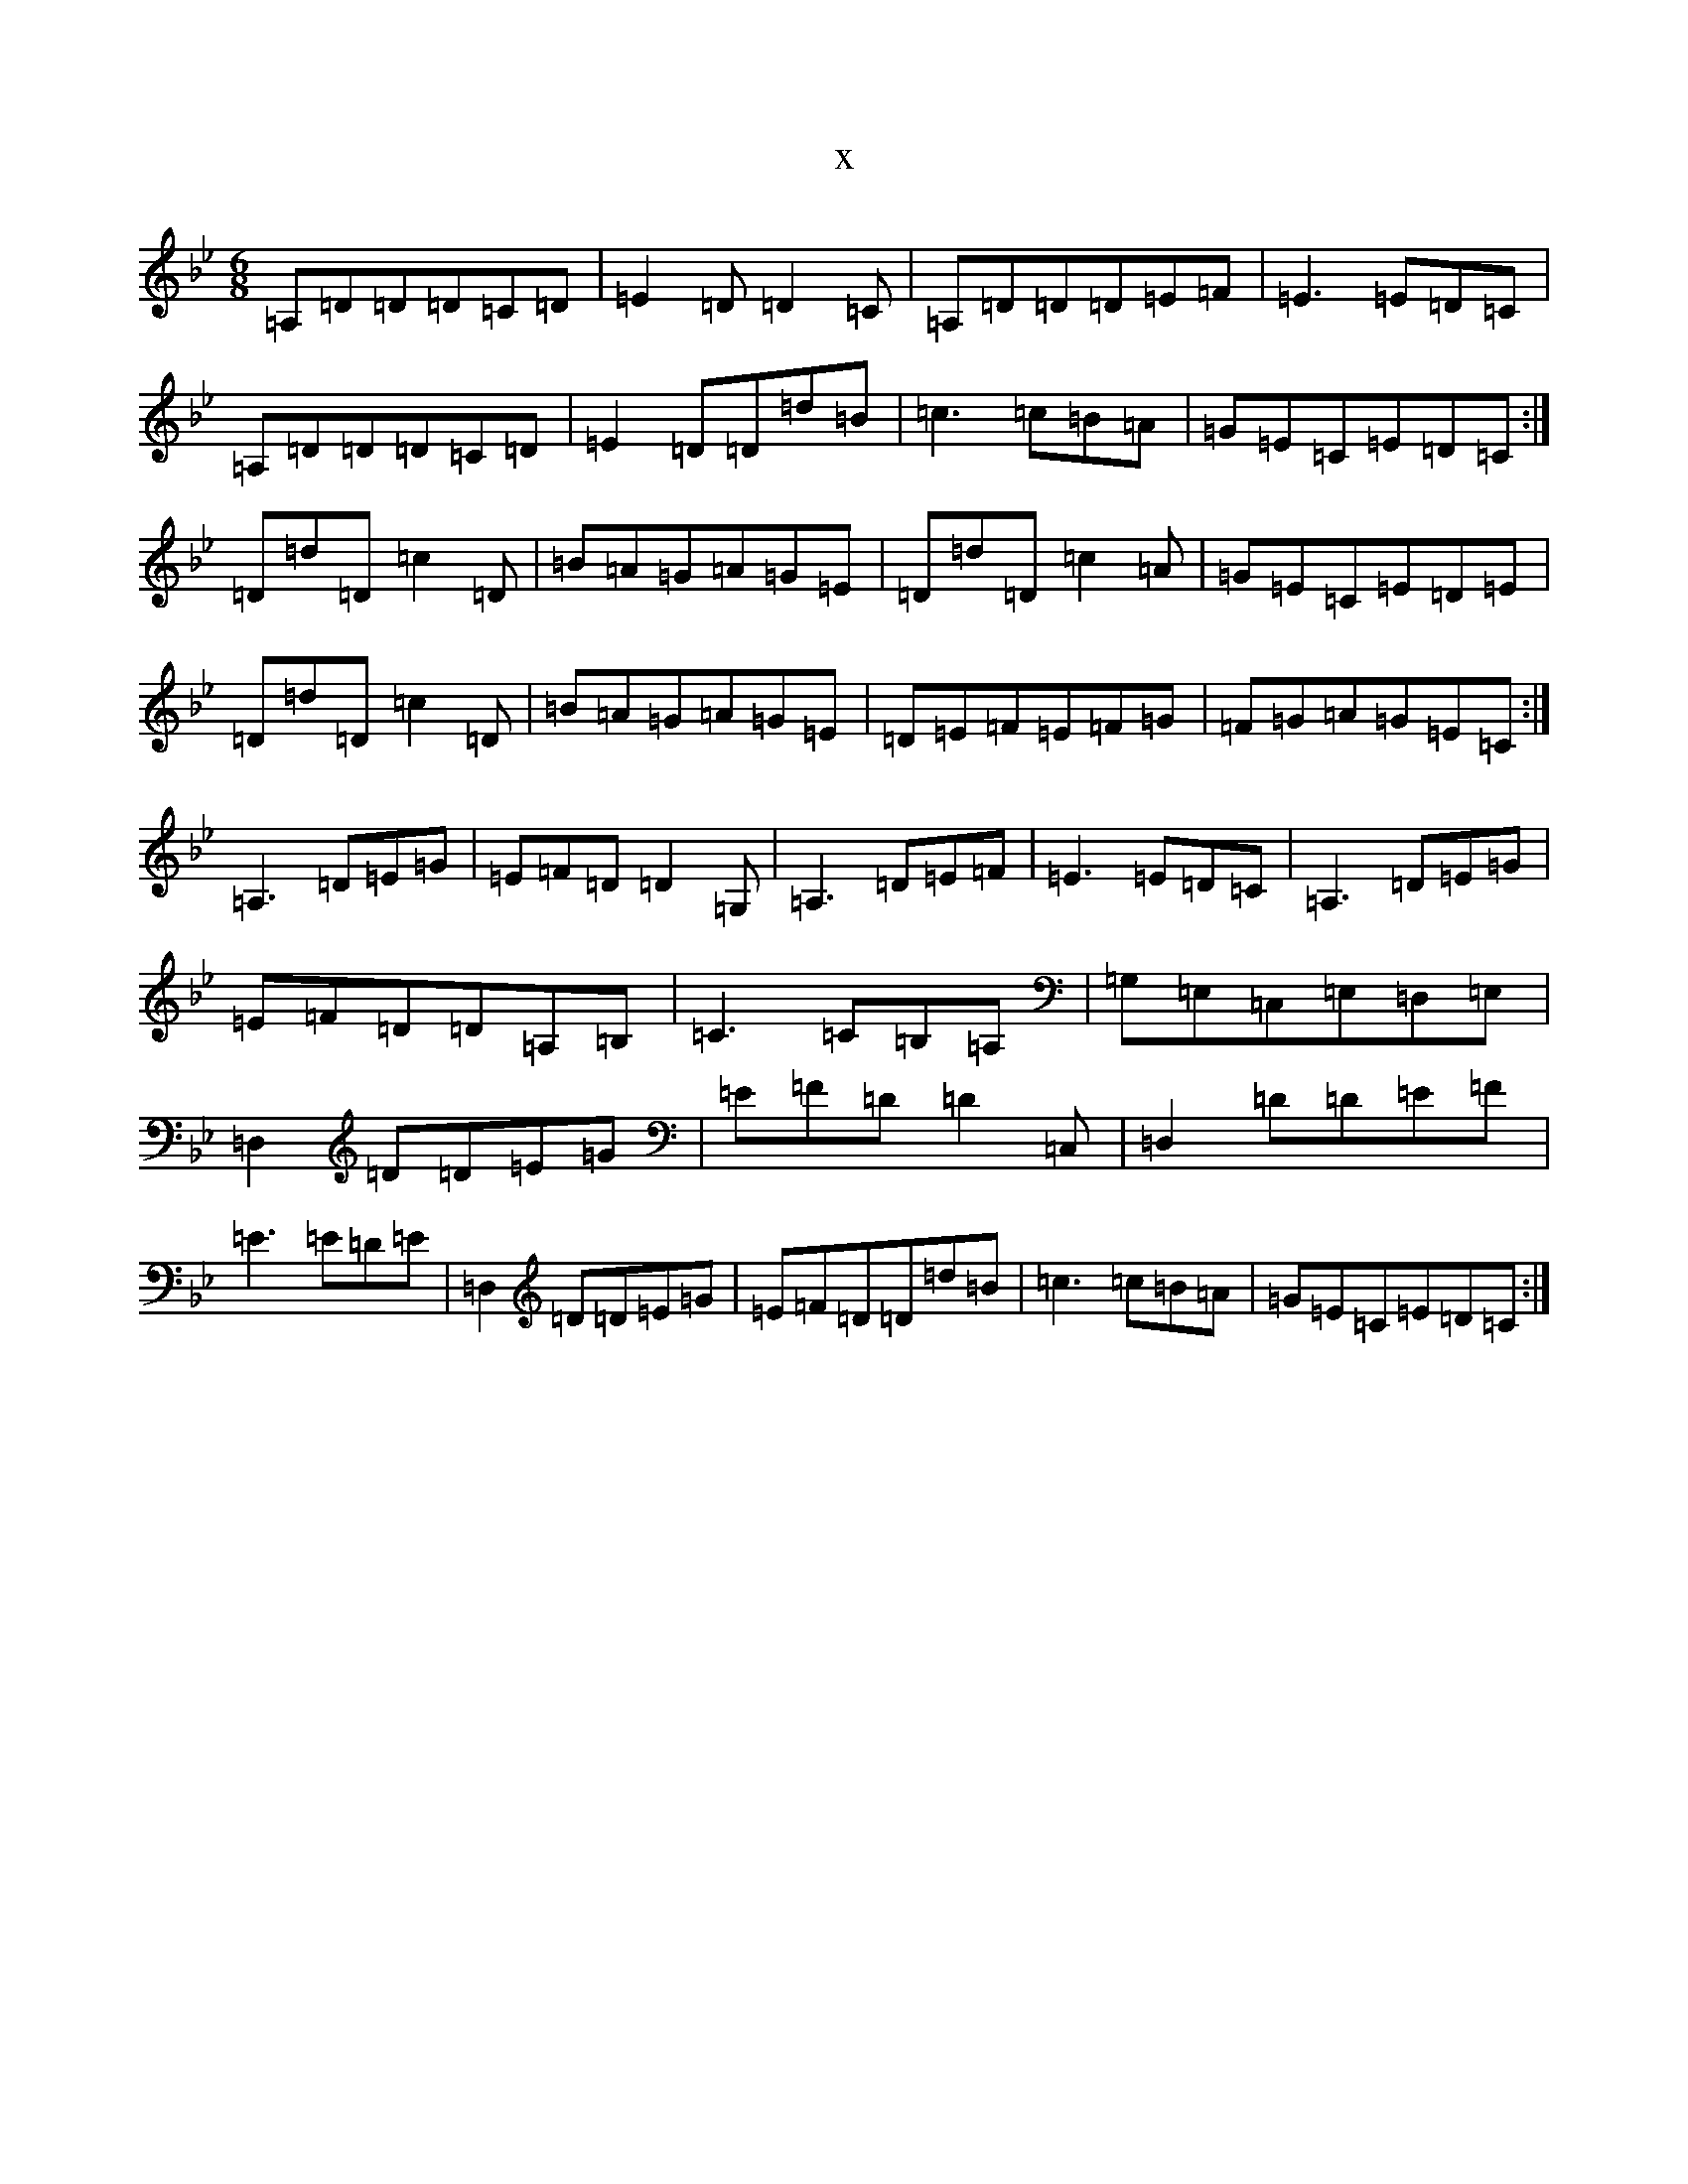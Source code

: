 X:14542
T:x
L:1/8
M:6/8
K: C Dorian
=A,=D=D=D=C=D|=E2=D=D2=C|=A,=D=D=D=E=F|=E3=E=D=C|=A,=D=D=D=C=D|=E2=D=D=d=B|=c3=c=B=A|=G=E=C=E=D=C:|=D=d=D=c2=D|=B=A=G=A=G=E|=D=d=D=c2=A|=G=E=C=E=D=E|=D=d=D=c2=D|=B=A=G=A=G=E|=D=E=F=E=F=G|=F=G=A=G=E=C:|=A,3=D=E=G|=E=F=D=D2=G,|=A,3=D=E=F|=E3=E=D=C|=A,3=D=E=G|=E=F=D=D=A,=B,|=C3=C=B,=A,|=G,=E,=C,=E,=D,=E,|=D,2=D=D=E=G|=E=F=D=D2=C,|=D,2=D=D=E=F|=E3=E=D=E|=D,2=D=D=E=G|=E=F=D=D=d=B|=c3=c=B=A|=G=E=C=E=D=C:|